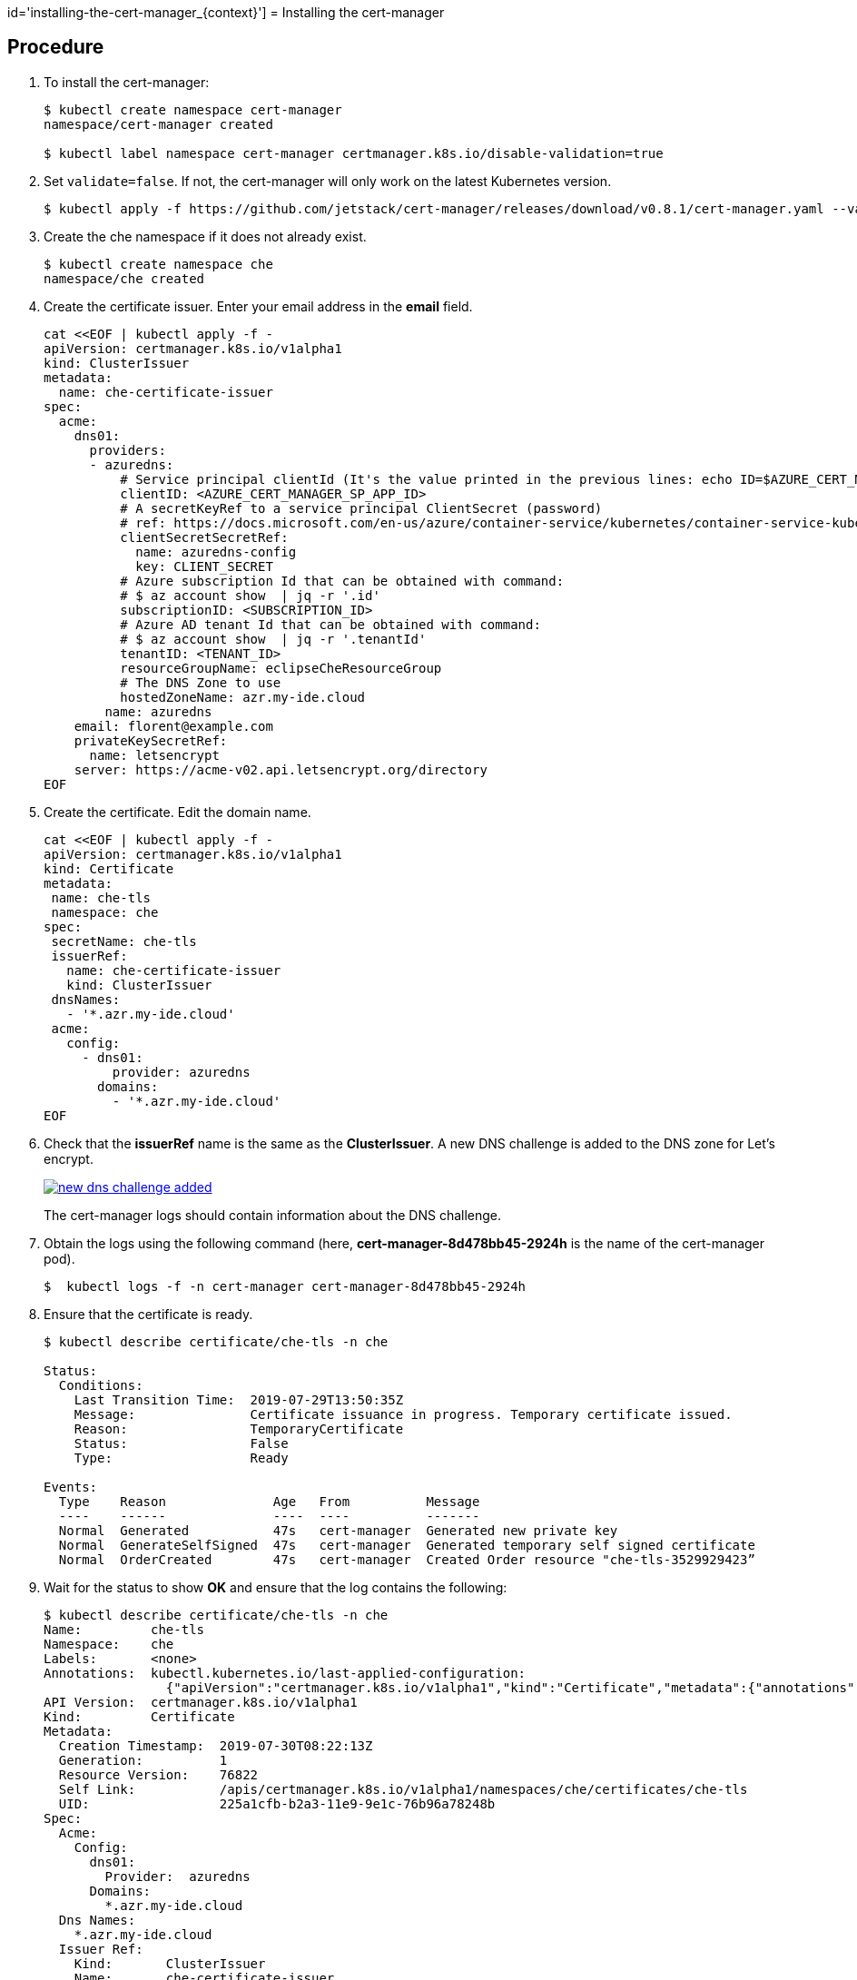 id='installing-the-cert-manager_{context}']
= Installing the cert-manager

[discrete]
== Procedure

. To install the cert-manager:
+
----
$ kubectl create namespace cert-manager
namespace/cert-manager created

$ kubectl label namespace cert-manager certmanager.k8s.io/disable-validation=true
----
+
. Set `validate=false`. If not, the cert-manager will only work on the latest Kubernetes version.
+
----
$ kubectl apply -f https://github.com/jetstack/cert-manager/releases/download/v0.8.1/cert-manager.yaml --validate=false
----
+
. Create the che namespace if it does not already exist.
+
----
$ kubectl create namespace che
namespace/che created
----
+
. Create the certificate issuer. Enter your email address in the *email* field.
+
----
cat <<EOF | kubectl apply -f -
apiVersion: certmanager.k8s.io/v1alpha1
kind: ClusterIssuer
metadata:
  name: che-certificate-issuer
spec:
  acme:
    dns01:
      providers:
      - azuredns:
          # Service principal clientId (It's the value printed in the previous lines: echo ID=$AZURE_CERT_MANAGER_SP_APP_ID )
          clientID: <AZURE_CERT_MANAGER_SP_APP_ID>
          # A secretKeyRef to a service principal ClientSecret (password)
          # ref: https://docs.microsoft.com/en-us/azure/container-service/kubernetes/container-service-kubernetes-service-principal
          clientSecretSecretRef:
            name: azuredns-config
            key: CLIENT_SECRET
          # Azure subscription Id that can be obtained with command:
          # $ az account show  | jq -r '.id' 
          subscriptionID: <SUBSCRIPTION_ID>
          # Azure AD tenant Id that can be obtained with command:
          # $ az account show  | jq -r '.tenantId' 
          tenantID: <TENANT_ID>
          resourceGroupName: eclipseCheResourceGroup
          # The DNS Zone to use
          hostedZoneName: azr.my-ide.cloud
        name: azuredns
    email: florent@example.com
    privateKeySecretRef:
      name: letsencrypt
    server: https://acme-v02.api.letsencrypt.org/directory
EOF
----
+
. Create the certificate. Edit the domain name.
+
----
cat <<EOF | kubectl apply -f -
apiVersion: certmanager.k8s.io/v1alpha1
kind: Certificate
metadata:
 name: che-tls
 namespace: che
spec:
 secretName: che-tls
 issuerRef:
   name: che-certificate-issuer
   kind: ClusterIssuer
 dnsNames:
   - '*.azr.my-ide.cloud'
 acme:
   config:
     - dns01:
         provider: azuredns
       domains:
         - '*.azr.my-ide.cloud'
EOF
----
+
. Check that the *issuerRef* name is the same as the *ClusterIssuer*. A new DNS challenge is added to the DNS zone for Let’s encrypt.
+
image::installation/new-dns-challenge-added.png[link="{imagesdir}/installation/new-dns-challenge-added.png"]
+
The cert-manager logs should contain information about the DNS challenge.
+
. Obtain the logs using the following command (here, *cert-manager-8d478bb45-2924h*  is the name of the cert-manager pod).
+
----
$  kubectl logs -f -n cert-manager cert-manager-8d478bb45-2924h 
----
+ 
. Ensure that the certificate is ready.
+
----
$ kubectl describe certificate/che-tls -n che

Status:
  Conditions:
    Last Transition Time:  2019-07-29T13:50:35Z
    Message:               Certificate issuance in progress. Temporary certificate issued.
    Reason:                TemporaryCertificate
    Status:                False
    Type:                  Ready

Events:
  Type    Reason              Age   From          Message
  ----    ------              ----  ----          -------
  Normal  Generated           47s   cert-manager  Generated new private key
  Normal  GenerateSelfSigned  47s   cert-manager  Generated temporary self signed certificate
  Normal  OrderCreated        47s   cert-manager  Created Order resource "che-tls-3529929423”
----
+
. Wait for the status to show *OK* and ensure that the log contains the following:
+
----
$ kubectl describe certificate/che-tls -n che
Name:         che-tls
Namespace:    che
Labels:       <none>
Annotations:  kubectl.kubernetes.io/last-applied-configuration:
                {"apiVersion":"certmanager.k8s.io/v1alpha1","kind":"Certificate","metadata":{"annotations":{},"name":"che-tls","namespace":"che"},"spec":{...
API Version:  certmanager.k8s.io/v1alpha1
Kind:         Certificate
Metadata:
  Creation Timestamp:  2019-07-30T08:22:13Z
  Generation:          1
  Resource Version:    76822
  Self Link:           /apis/certmanager.k8s.io/v1alpha1/namespaces/che/certificates/che-tls
  UID:                 225a1cfb-b2a3-11e9-9e1c-76b96a78248b
Spec:
  Acme:
    Config:
      dns01:
        Provider:  azuredns
      Domains:
        *.azr.my-ide.cloud
  Dns Names:
    *.azr.my-ide.cloud
  Issuer Ref:
    Kind:       ClusterIssuer
    Name:       che-certificate-issuer
  Secret Name:  che-tls
Status:
  Conditions:
    Last Transition Time:  2019-07-30T08:23:21Z
    Message:               Certificate is up to date and has not expired
    Reason:                Ready
    Status:                True
    Type:                  Ready
  Not After:               2019-10-28T07:23:19Z
Events:
  Type    Reason         Age   From          Message
  ----    ------         ----  ----          -------
  Normal  OrderCreated   102s  cert-manager  Created Order resource "che-tls-3633081213"
  Normal  OrderComplete  34s   cert-manager  Order "che-tls-3633081213" completed successfully
  Normal  CertIssued     34s   cert-manager  Certificate issued successfully
----




